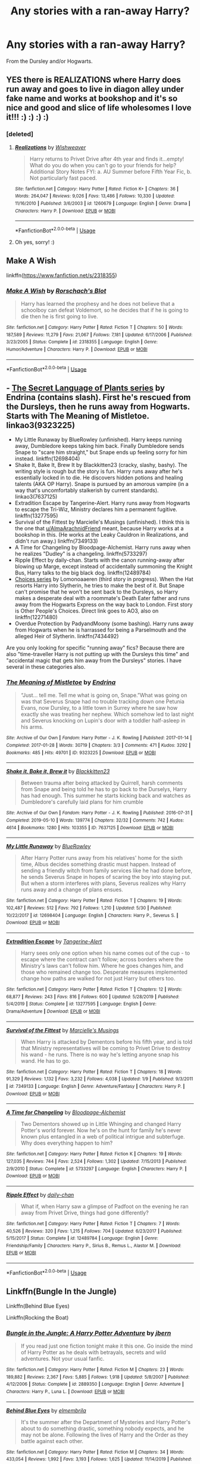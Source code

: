 #+TITLE: Any stories with a ran-away Harry?

* Any stories with a ran-away Harry?
:PROPERTIES:
:Author: RinSakami
:Score: 5
:DateUnix: 1596624272.0
:DateShort: 2020-Aug-05
:FlairText: Request
:END:
From the Dursley and/or Hogwarts.


** YES there is REALIZATIONS where Harry does run away and goes to live in diagon alley under fake name and works at bookshop and it's so nice and good and slice of life wholesomes I love it!!! :) :) :) :)
:PROPERTIES:
:Score: 4
:DateUnix: 1596626283.0
:DateShort: 2020-Aug-05
:END:

*** [deleted]
:PROPERTIES:
:Score: 3
:DateUnix: 1596635289.0
:DateShort: 2020-Aug-05
:END:

**** [[https://www.fanfiction.net/s/1260679/1/][*/Realizations/*]] by [[https://www.fanfiction.net/u/352362/Wishweaver][/Wishweaver/]]

#+begin_quote
  Harry returns to Privet Drive after 4th year and finds it...empty! What do you do when you can't go to your friends for help? Additional Story Notes FYI: a. AU Summer before Fifth Year Fic, b. Not particularly fast paced.
#+end_quote

^{/Site/:} ^{fanfiction.net} ^{*|*} ^{/Category/:} ^{Harry} ^{Potter} ^{*|*} ^{/Rated/:} ^{Fiction} ^{K+} ^{*|*} ^{/Chapters/:} ^{36} ^{*|*} ^{/Words/:} ^{264,047} ^{*|*} ^{/Reviews/:} ^{9,026} ^{*|*} ^{/Favs/:} ^{13,486} ^{*|*} ^{/Follows/:} ^{10,330} ^{*|*} ^{/Updated/:} ^{11/16/2010} ^{*|*} ^{/Published/:} ^{3/6/2003} ^{*|*} ^{/id/:} ^{1260679} ^{*|*} ^{/Language/:} ^{English} ^{*|*} ^{/Genre/:} ^{Drama} ^{*|*} ^{/Characters/:} ^{Harry} ^{P.} ^{*|*} ^{/Download/:} ^{[[http://www.ff2ebook.com/old/ffn-bot/index.php?id=1260679&source=ff&filetype=epub][EPUB]]} ^{or} ^{[[http://www.ff2ebook.com/old/ffn-bot/index.php?id=1260679&source=ff&filetype=mobi][MOBI]]}

--------------

*FanfictionBot*^{2.0.0-beta} | [[https://github.com/tusing/reddit-ffn-bot/wiki/Usage][Usage]]
:PROPERTIES:
:Author: FanfictionBot
:Score: 2
:DateUnix: 1596635308.0
:DateShort: 2020-Aug-05
:END:


**** Oh yes, sorry! :)
:PROPERTIES:
:Score: 1
:DateUnix: 1596663283.0
:DateShort: 2020-Aug-06
:END:


** Make A Wish

linkffn([[https://www.fanfiction.net/s/2318355]])
:PROPERTIES:
:Author: alamptr
:Score: 2
:DateUnix: 1596624998.0
:DateShort: 2020-Aug-05
:END:

*** [[https://www.fanfiction.net/s/2318355/1/][*/Make A Wish/*]] by [[https://www.fanfiction.net/u/686093/Rorschach-s-Blot][/Rorschach's Blot/]]

#+begin_quote
  Harry has learned the prophesy and he does not believe that a schoolboy can defeat Voldemort, so he decides that if he is going to die then he is first going to live.
#+end_quote

^{/Site/:} ^{fanfiction.net} ^{*|*} ^{/Category/:} ^{Harry} ^{Potter} ^{*|*} ^{/Rated/:} ^{Fiction} ^{T} ^{*|*} ^{/Chapters/:} ^{50} ^{*|*} ^{/Words/:} ^{187,589} ^{*|*} ^{/Reviews/:} ^{11,279} ^{*|*} ^{/Favs/:} ^{21,067} ^{*|*} ^{/Follows/:} ^{7,181} ^{*|*} ^{/Updated/:} ^{6/17/2006} ^{*|*} ^{/Published/:} ^{3/23/2005} ^{*|*} ^{/Status/:} ^{Complete} ^{*|*} ^{/id/:} ^{2318355} ^{*|*} ^{/Language/:} ^{English} ^{*|*} ^{/Genre/:} ^{Humor/Adventure} ^{*|*} ^{/Characters/:} ^{Harry} ^{P.} ^{*|*} ^{/Download/:} ^{[[http://www.ff2ebook.com/old/ffn-bot/index.php?id=2318355&source=ff&filetype=epub][EPUB]]} ^{or} ^{[[http://www.ff2ebook.com/old/ffn-bot/index.php?id=2318355&source=ff&filetype=mobi][MOBI]]}

--------------

*FanfictionBot*^{2.0.0-beta} | [[https://github.com/tusing/reddit-ffn-bot/wiki/Usage][Usage]]
:PROPERTIES:
:Author: FanfictionBot
:Score: 1
:DateUnix: 1596625017.0
:DateShort: 2020-Aug-05
:END:


** - [[https://archiveofourown.org/series/631214][The Secret Language of Plants series]] by Endrina (contains slash). First he's rescued from the Dursleys, then he runs away from Hogwarts. Starts with The Meaning of Mistletoe. linkao3(9323225)
- My Little Runaway by BlueRowley (unfinished). Harry keeps running away, Dumbledore keeps taking him back. Finally Dumbledore sends Snape to "scare him straight," but Snape ends up feeling sorry for him instead. linkffn(12698404)
- Shake It, Bake It, Brew It by Blackkitten23 (cracky, slashy, bashy). The writing style is rough but the story is fun. Harry runs away after he's essentially locked in to die. He discovers hidden potions and healing talents (AKA OP Harry). Snape is pursued by an amorous vampire (in a way that's uncomfortably stalkerish by current standards). linkao3(7637125)
- Extradition Escape by Tangerine-Alert. Harry runs away from Hogwarts to escape the Tri-Wiz, Ministry declares him a permanent fugitive. linkffn(13277595)
- Survival of the Fittest by Marcielle's Musings (unfinished). I think this is the one that [[/u/AlmaArachnidFriend][u/AlmaArachnidFriend]] meant, because Harry works at a bookshop in this. (He works at the Leaky Cauldron in Realizations, and didn't run away.) linkffn(7349133)
- A Time for Changeling by Bloodpage-Alchemist. Harry runs away when he realizes "Dudley" is a changeling. linkffn(5733297)
- Ripple Effect by daily-chan. Starts with the canon running-away after blowing up Marge, except instead of accidentally summoning the Knight Bus, Harry talks to the big black dog. linkffn(12489784)
- [[https://archiveofourown.org/series/1078446][Choices series]] by Lomonoaaeren (third story in progress). When the Hat resorts Harry into Slytherin, he tries to make the best of it. But Snape can't promise that he won't be sent back to the Dursleys, so Harry makes a desperate deal with a roommate's Death Eater father and runs away from the Hogwarts Express on the way back to London. First story is Other People's Choices. Direct link goes to AO3, also on linkffn(12271480)
- Overdue Protection by PadyandMoony (some bashing). Harry runs away from Hogwarts when he is harrassed for being a Parselmouth and the alleged Heir of Slytherin. linkffn(7434492)

Are you only looking for specific "running away" fics? Because there are also "time-traveller Harry is not putting up with the Dursleys this time" and "accidental magic that gets him away from the Dursleys" stories. I have several in these categories also.
:PROPERTIES:
:Author: JennaSayquah
:Score: 2
:DateUnix: 1596673793.0
:DateShort: 2020-Aug-06
:END:

*** [[https://archiveofourown.org/works/9323225][*/The Meaning of Mistletoe/*]] by [[https://www.archiveofourown.org/users/Endrina/pseuds/Endrina][/Endrina/]]

#+begin_quote
  “Just... tell me. Tell me what is going on, Snape.”What was going on was that Severus Snape had no trouble tracking down one Petunia Evans, now Dursley, to a little town in Surrey where he saw how exactly she was treating her nephew. Which somehow led to last night and Severus knocking on Lupin's door with a toddler half-asleep in his arms.
#+end_quote

^{/Site/:} ^{Archive} ^{of} ^{Our} ^{Own} ^{*|*} ^{/Fandom/:} ^{Harry} ^{Potter} ^{-} ^{J.} ^{K.} ^{Rowling} ^{*|*} ^{/Published/:} ^{2017-01-14} ^{*|*} ^{/Completed/:} ^{2017-01-28} ^{*|*} ^{/Words/:} ^{30719} ^{*|*} ^{/Chapters/:} ^{3/3} ^{*|*} ^{/Comments/:} ^{471} ^{*|*} ^{/Kudos/:} ^{3292} ^{*|*} ^{/Bookmarks/:} ^{485} ^{*|*} ^{/Hits/:} ^{49701} ^{*|*} ^{/ID/:} ^{9323225} ^{*|*} ^{/Download/:} ^{[[https://archiveofourown.org/downloads/9323225/The%20Meaning%20of%20Mistletoe.epub?updated_at=1594839858][EPUB]]} ^{or} ^{[[https://archiveofourown.org/downloads/9323225/The%20Meaning%20of%20Mistletoe.mobi?updated_at=1594839858][MOBI]]}

--------------

[[https://archiveofourown.org/works/7637125][*/Shake it, Bake it, Brew it/*]] by [[https://www.archiveofourown.org/users/Blackkitten23/pseuds/Blackkitten23][/Blackkitten23/]]

#+begin_quote
  Between trauma after being attacked by Quirrell, harsh comments from Snape and being told he has to go back to the Durselys, Harry has had enough. This summer he starts kicking back and watches as Dumbledore's carefully laid plans for him crumble
#+end_quote

^{/Site/:} ^{Archive} ^{of} ^{Our} ^{Own} ^{*|*} ^{/Fandom/:} ^{Harry} ^{Potter} ^{-} ^{J.} ^{K.} ^{Rowling} ^{*|*} ^{/Published/:} ^{2016-07-31} ^{*|*} ^{/Completed/:} ^{2019-05-10} ^{*|*} ^{/Words/:} ^{139774} ^{*|*} ^{/Chapters/:} ^{32/32} ^{*|*} ^{/Comments/:} ^{742} ^{*|*} ^{/Kudos/:} ^{4614} ^{*|*} ^{/Bookmarks/:} ^{1280} ^{*|*} ^{/Hits/:} ^{103355} ^{*|*} ^{/ID/:} ^{7637125} ^{*|*} ^{/Download/:} ^{[[https://archiveofourown.org/downloads/7637125/Shake%20it%20Bake%20it%20Brew%20it.epub?updated_at=1557512981][EPUB]]} ^{or} ^{[[https://archiveofourown.org/downloads/7637125/Shake%20it%20Bake%20it%20Brew%20it.mobi?updated_at=1557512981][MOBI]]}

--------------

[[https://www.fanfiction.net/s/12698404/1/][*/My Little Runaway/*]] by [[https://www.fanfiction.net/u/6851161/BlueRowley][/BlueRowley/]]

#+begin_quote
  After Harry Potter runs away from his relatives' home for the sixth time, Albus decides something drastic must happen. Instead of sending a friendly witch from family services like he had done before, he sends Severus Snape in hopes of scaring the boy into staying put. But when a storm interferes with plans, Severus realizes why Harry runs away and a change of plans ensues.
#+end_quote

^{/Site/:} ^{fanfiction.net} ^{*|*} ^{/Category/:} ^{Harry} ^{Potter} ^{*|*} ^{/Rated/:} ^{Fiction} ^{T} ^{*|*} ^{/Chapters/:} ^{19} ^{*|*} ^{/Words/:} ^{102,487} ^{*|*} ^{/Reviews/:} ^{512} ^{*|*} ^{/Favs/:} ^{792} ^{*|*} ^{/Follows/:} ^{1,210} ^{*|*} ^{/Updated/:} ^{5/30} ^{*|*} ^{/Published/:} ^{10/22/2017} ^{*|*} ^{/id/:} ^{12698404} ^{*|*} ^{/Language/:} ^{English} ^{*|*} ^{/Characters/:} ^{Harry} ^{P.,} ^{Severus} ^{S.} ^{*|*} ^{/Download/:} ^{[[http://www.ff2ebook.com/old/ffn-bot/index.php?id=12698404&source=ff&filetype=epub][EPUB]]} ^{or} ^{[[http://www.ff2ebook.com/old/ffn-bot/index.php?id=12698404&source=ff&filetype=mobi][MOBI]]}

--------------

[[https://www.fanfiction.net/s/13277595/1/][*/Extradition Escape/*]] by [[https://www.fanfiction.net/u/970809/Tangerine-Alert][/Tangerine-Alert/]]

#+begin_quote
  Harry sees only one option when his name comes out of the cup - to escape where the contract can't follow; across borders where the Ministry's laws can't follow him. Where he goes changes him, and those who remained change too. Desperate measures implemented change how paths are walked for not just Harry but others too.
#+end_quote

^{/Site/:} ^{fanfiction.net} ^{*|*} ^{/Category/:} ^{Harry} ^{Potter} ^{*|*} ^{/Rated/:} ^{Fiction} ^{T} ^{*|*} ^{/Chapters/:} ^{12} ^{*|*} ^{/Words/:} ^{68,877} ^{*|*} ^{/Reviews/:} ^{243} ^{*|*} ^{/Favs/:} ^{816} ^{*|*} ^{/Follows/:} ^{600} ^{*|*} ^{/Updated/:} ^{5/28/2019} ^{*|*} ^{/Published/:} ^{5/4/2019} ^{*|*} ^{/Status/:} ^{Complete} ^{*|*} ^{/id/:} ^{13277595} ^{*|*} ^{/Language/:} ^{English} ^{*|*} ^{/Genre/:} ^{Drama/Adventure} ^{*|*} ^{/Download/:} ^{[[http://www.ff2ebook.com/old/ffn-bot/index.php?id=13277595&source=ff&filetype=epub][EPUB]]} ^{or} ^{[[http://www.ff2ebook.com/old/ffn-bot/index.php?id=13277595&source=ff&filetype=mobi][MOBI]]}

--------------

[[https://www.fanfiction.net/s/7349133/1/][*/Survival of the Fittest/*]] by [[https://www.fanfiction.net/u/3177175/Marcielle-s-Musings][/Marcielle's Musings/]]

#+begin_quote
  When Harry is attacked by Dementors before his fifth year, and is told that Ministry representatives will be coming to Privet Drive to destroy his wand - he runs. There is no way he's letting anyone snap his wand. He has to go.
#+end_quote

^{/Site/:} ^{fanfiction.net} ^{*|*} ^{/Category/:} ^{Harry} ^{Potter} ^{*|*} ^{/Rated/:} ^{Fiction} ^{T} ^{*|*} ^{/Chapters/:} ^{18} ^{*|*} ^{/Words/:} ^{91,329} ^{*|*} ^{/Reviews/:} ^{1,132} ^{*|*} ^{/Favs/:} ^{3,232} ^{*|*} ^{/Follows/:} ^{4,038} ^{*|*} ^{/Updated/:} ^{1/9} ^{*|*} ^{/Published/:} ^{9/3/2011} ^{*|*} ^{/id/:} ^{7349133} ^{*|*} ^{/Language/:} ^{English} ^{*|*} ^{/Genre/:} ^{Adventure/Fantasy} ^{*|*} ^{/Characters/:} ^{Harry} ^{P.} ^{*|*} ^{/Download/:} ^{[[http://www.ff2ebook.com/old/ffn-bot/index.php?id=7349133&source=ff&filetype=epub][EPUB]]} ^{or} ^{[[http://www.ff2ebook.com/old/ffn-bot/index.php?id=7349133&source=ff&filetype=mobi][MOBI]]}

--------------

[[https://www.fanfiction.net/s/5733297/1/][*/A Time for Changeling/*]] by [[https://www.fanfiction.net/u/965157/Bloodpage-Alchemist][/Bloodpage-Alchemist/]]

#+begin_quote
  Two Dementors showed up in Little Whinging and changed Harry Potter's world forever. Now he's on the hunt for family he's never known plus entangled in a web of political intrigue and subterfuge. Why does everything happen to him?
#+end_quote

^{/Site/:} ^{fanfiction.net} ^{*|*} ^{/Category/:} ^{Harry} ^{Potter} ^{*|*} ^{/Rated/:} ^{Fiction} ^{K} ^{*|*} ^{/Chapters/:} ^{19} ^{*|*} ^{/Words/:} ^{127,035} ^{*|*} ^{/Reviews/:} ^{744} ^{*|*} ^{/Favs/:} ^{2,524} ^{*|*} ^{/Follows/:} ^{1,302} ^{*|*} ^{/Updated/:} ^{7/15/2013} ^{*|*} ^{/Published/:} ^{2/9/2010} ^{*|*} ^{/Status/:} ^{Complete} ^{*|*} ^{/id/:} ^{5733297} ^{*|*} ^{/Language/:} ^{English} ^{*|*} ^{/Characters/:} ^{Harry} ^{P.} ^{*|*} ^{/Download/:} ^{[[http://www.ff2ebook.com/old/ffn-bot/index.php?id=5733297&source=ff&filetype=epub][EPUB]]} ^{or} ^{[[http://www.ff2ebook.com/old/ffn-bot/index.php?id=5733297&source=ff&filetype=mobi][MOBI]]}

--------------

[[https://www.fanfiction.net/s/12489784/1/][*/Ripple Effect/*]] by [[https://www.fanfiction.net/u/1113829/daily-chan][/daily-chan/]]

#+begin_quote
  What if, when Harry saw a glimpse of Padfoot on the evening he ran away from Privet Drive, things had gone differently?
#+end_quote

^{/Site/:} ^{fanfiction.net} ^{*|*} ^{/Category/:} ^{Harry} ^{Potter} ^{*|*} ^{/Rated/:} ^{Fiction} ^{T} ^{*|*} ^{/Chapters/:} ^{7} ^{*|*} ^{/Words/:} ^{40,526} ^{*|*} ^{/Reviews/:} ^{320} ^{*|*} ^{/Favs/:} ^{1,215} ^{*|*} ^{/Follows/:} ^{704} ^{*|*} ^{/Updated/:} ^{6/23/2017} ^{*|*} ^{/Published/:} ^{5/15/2017} ^{*|*} ^{/Status/:} ^{Complete} ^{*|*} ^{/id/:} ^{12489784} ^{*|*} ^{/Language/:} ^{English} ^{*|*} ^{/Genre/:} ^{Friendship/Family} ^{*|*} ^{/Characters/:} ^{Harry} ^{P.,} ^{Sirius} ^{B.,} ^{Remus} ^{L.,} ^{Alastor} ^{M.} ^{*|*} ^{/Download/:} ^{[[http://www.ff2ebook.com/old/ffn-bot/index.php?id=12489784&source=ff&filetype=epub][EPUB]]} ^{or} ^{[[http://www.ff2ebook.com/old/ffn-bot/index.php?id=12489784&source=ff&filetype=mobi][MOBI]]}

--------------

*FanfictionBot*^{2.0.0-beta} | [[https://github.com/tusing/reddit-ffn-bot/wiki/Usage][Usage]]
:PROPERTIES:
:Author: FanfictionBot
:Score: 1
:DateUnix: 1596673820.0
:DateShort: 2020-Aug-06
:END:


** Linkffn(Bungle In the Jungle)

Linkffn(Behind Blue Eyes)

Linkffn(Rocking the Boat)
:PROPERTIES:
:Author: horrorshowjack
:Score: 1
:DateUnix: 1596655247.0
:DateShort: 2020-Aug-05
:END:

*** [[https://www.fanfiction.net/s/2889350/1/][*/Bungle in the Jungle: A Harry Potter Adventure/*]] by [[https://www.fanfiction.net/u/940359/jbern][/jbern/]]

#+begin_quote
  If you read just one fiction tonight make it this one. Go inside the mind of Harry Potter as he deals with betrayals, secrets and wild adventures. Not your usual fanfic.
#+end_quote

^{/Site/:} ^{fanfiction.net} ^{*|*} ^{/Category/:} ^{Harry} ^{Potter} ^{*|*} ^{/Rated/:} ^{Fiction} ^{M} ^{*|*} ^{/Chapters/:} ^{23} ^{*|*} ^{/Words/:} ^{189,882} ^{*|*} ^{/Reviews/:} ^{2,367} ^{*|*} ^{/Favs/:} ^{5,885} ^{*|*} ^{/Follows/:} ^{1,918} ^{*|*} ^{/Updated/:} ^{5/8/2007} ^{*|*} ^{/Published/:} ^{4/12/2006} ^{*|*} ^{/Status/:} ^{Complete} ^{*|*} ^{/id/:} ^{2889350} ^{*|*} ^{/Language/:} ^{English} ^{*|*} ^{/Genre/:} ^{Adventure} ^{*|*} ^{/Characters/:} ^{Harry} ^{P.,} ^{Luna} ^{L.} ^{*|*} ^{/Download/:} ^{[[http://www.ff2ebook.com/old/ffn-bot/index.php?id=2889350&source=ff&filetype=epub][EPUB]]} ^{or} ^{[[http://www.ff2ebook.com/old/ffn-bot/index.php?id=2889350&source=ff&filetype=mobi][MOBI]]}

--------------

[[https://www.fanfiction.net/s/2095661/1/][*/Behind Blue Eyes/*]] by [[https://www.fanfiction.net/u/260132/elmembrila][/elmembrila/]]

#+begin_quote
  It's the summer after the Department of Mysteries and Harry Potter's about to do something drastic, something nobody expects, and he may not be alone. Following the lives of Harry and the Order as they battle against each other.
#+end_quote

^{/Site/:} ^{fanfiction.net} ^{*|*} ^{/Category/:} ^{Harry} ^{Potter} ^{*|*} ^{/Rated/:} ^{Fiction} ^{M} ^{*|*} ^{/Chapters/:} ^{34} ^{*|*} ^{/Words/:} ^{433,054} ^{*|*} ^{/Reviews/:} ^{1,992} ^{*|*} ^{/Favs/:} ^{3,193} ^{*|*} ^{/Follows/:} ^{1,625} ^{*|*} ^{/Updated/:} ^{11/14/2019} ^{*|*} ^{/Published/:} ^{10/15/2004} ^{*|*} ^{/Status/:} ^{Complete} ^{*|*} ^{/id/:} ^{2095661} ^{*|*} ^{/Language/:} ^{English} ^{*|*} ^{/Genre/:} ^{Drama/Fantasy} ^{*|*} ^{/Characters/:} ^{Harry} ^{P.,} ^{OC,} ^{N.} ^{Tonks,} ^{Remus} ^{L.} ^{*|*} ^{/Download/:} ^{[[http://www.ff2ebook.com/old/ffn-bot/index.php?id=2095661&source=ff&filetype=epub][EPUB]]} ^{or} ^{[[http://www.ff2ebook.com/old/ffn-bot/index.php?id=2095661&source=ff&filetype=mobi][MOBI]]}

--------------

[[https://www.fanfiction.net/s/5721324/1/][*/Rocking the Boat/*]] by [[https://www.fanfiction.net/u/1679315/DerLaCroix][/DerLaCroix/]]

#+begin_quote
  Harry is left with the Dursleys just after his godfather had died. One thing leads to the other and Harry is fed up with being a puppet. He breaks free and finds help. And boy, does he start rocking the boat.
#+end_quote

^{/Site/:} ^{fanfiction.net} ^{*|*} ^{/Category/:} ^{Harry} ^{Potter} ^{*|*} ^{/Rated/:} ^{Fiction} ^{M} ^{*|*} ^{/Chapters/:} ^{33} ^{*|*} ^{/Words/:} ^{245,784} ^{*|*} ^{/Reviews/:} ^{3,644} ^{*|*} ^{/Favs/:} ^{9,259} ^{*|*} ^{/Follows/:} ^{6,400} ^{*|*} ^{/Updated/:} ^{10/2/2012} ^{*|*} ^{/Published/:} ^{2/5/2010} ^{*|*} ^{/Status/:} ^{Complete} ^{*|*} ^{/id/:} ^{5721324} ^{*|*} ^{/Language/:} ^{English} ^{*|*} ^{/Genre/:} ^{Adventure/Romance} ^{*|*} ^{/Characters/:} ^{Harry} ^{P.,} ^{Hermione} ^{G.} ^{*|*} ^{/Download/:} ^{[[http://www.ff2ebook.com/old/ffn-bot/index.php?id=5721324&source=ff&filetype=epub][EPUB]]} ^{or} ^{[[http://www.ff2ebook.com/old/ffn-bot/index.php?id=5721324&source=ff&filetype=mobi][MOBI]]}

--------------

*FanfictionBot*^{2.0.0-beta} | [[https://github.com/tusing/reddit-ffn-bot/wiki/Usage][Usage]]
:PROPERTIES:
:Author: FanfictionBot
:Score: 1
:DateUnix: 1596655279.0
:DateShort: 2020-Aug-05
:END:


** Escapologist Harry: linkffn(9469775)

Harry Potter keeps running away. Dumbledore keeps trying to /prevent/ him from running away. Crack ensues.

Featuring an exceedingly rare and possibly unique sentence: "It was a very complicated eyebrow-wiggle."
:PROPERTIES:
:Author: PsiGuy60
:Score: 1
:DateUnix: 1596704064.0
:DateShort: 2020-Aug-06
:END:

*** [[https://www.fanfiction.net/s/9469775/1/][*/Escapologist Harry/*]] by [[https://www.fanfiction.net/u/1890123/Racke][/Racke/]]

#+begin_quote
  Harry runs away at age four. After bringing him back, Dumbledore's attempts to keep him at Privet Drive gets progressively more ridiculously extreme with each of his escapes. Animagus!Harry, Crack
#+end_quote

^{/Site/:} ^{fanfiction.net} ^{*|*} ^{/Category/:} ^{Harry} ^{Potter} ^{*|*} ^{/Rated/:} ^{Fiction} ^{T} ^{*|*} ^{/Words/:} ^{5,884} ^{*|*} ^{/Reviews/:} ^{623} ^{*|*} ^{/Favs/:} ^{7,364} ^{*|*} ^{/Follows/:} ^{2,134} ^{*|*} ^{/Published/:} ^{7/8/2013} ^{*|*} ^{/Status/:} ^{Complete} ^{*|*} ^{/id/:} ^{9469775} ^{*|*} ^{/Language/:} ^{English} ^{*|*} ^{/Genre/:} ^{Humor/Adventure} ^{*|*} ^{/Characters/:} ^{Harry} ^{P.} ^{*|*} ^{/Download/:} ^{[[http://www.ff2ebook.com/old/ffn-bot/index.php?id=9469775&source=ff&filetype=epub][EPUB]]} ^{or} ^{[[http://www.ff2ebook.com/old/ffn-bot/index.php?id=9469775&source=ff&filetype=mobi][MOBI]]}

--------------

*FanfictionBot*^{2.0.0-beta} | [[https://github.com/tusing/reddit-ffn-bot/wiki/Usage][Usage]]
:PROPERTIES:
:Author: FanfictionBot
:Score: 1
:DateUnix: 1596704082.0
:DateShort: 2020-Aug-06
:END:


** linkffn(Spells In Silence by Silently Watches) is coming along nicely. Small child girl!Harry.
:PROPERTIES:
:Author: ConsiderableHat
:Score: 1
:DateUnix: 1596704860.0
:DateShort: 2020-Aug-06
:END:

*** [[https://www.fanfiction.net/s/13510736/1/][*/Spells in Silence/*]] by [[https://www.fanfiction.net/u/4036441/Silently-Watches][/Silently Watches/]]

#+begin_quote
  Hazel Potter has always been strange. People say she knows too much and says too little. When Aunt Petunia utters that forbidden word, 'magic', it sends Hazel on a hunt for the truth. If only the Wizarding World could have guided the direction of her search... femHarry with a focus on witchcraft
#+end_quote

^{/Site/:} ^{fanfiction.net} ^{*|*} ^{/Category/:} ^{Harry} ^{Potter} ^{*|*} ^{/Rated/:} ^{Fiction} ^{T} ^{*|*} ^{/Chapters/:} ^{8} ^{*|*} ^{/Words/:} ^{39,975} ^{*|*} ^{/Reviews/:} ^{425} ^{*|*} ^{/Favs/:} ^{1,271} ^{*|*} ^{/Follows/:} ^{1,980} ^{*|*} ^{/Updated/:} ^{21h} ^{*|*} ^{/Published/:} ^{2/27} ^{*|*} ^{/id/:} ^{13510736} ^{*|*} ^{/Language/:} ^{English} ^{*|*} ^{/Genre/:} ^{Adventure} ^{*|*} ^{/Characters/:} ^{Harry} ^{P.} ^{*|*} ^{/Download/:} ^{[[http://www.ff2ebook.com/old/ffn-bot/index.php?id=13510736&source=ff&filetype=epub][EPUB]]} ^{or} ^{[[http://www.ff2ebook.com/old/ffn-bot/index.php?id=13510736&source=ff&filetype=mobi][MOBI]]}

--------------

*FanfictionBot*^{2.0.0-beta} | [[https://github.com/tusing/reddit-ffn-bot/wiki/Usage][Usage]]
:PROPERTIES:
:Author: FanfictionBot
:Score: 1
:DateUnix: 1596704883.0
:DateShort: 2020-Aug-06
:END:
